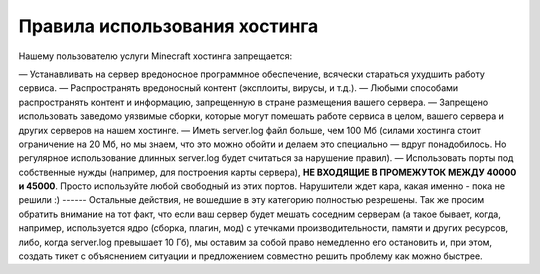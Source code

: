 Правила использования хостинга
==============================

Нашему пользователю услуги Minecraft хостинга запрещается:

— Устанавливать на сервер вредоносное программное обеспечение, всячески стараться ухудшить работу сервиса.
— Распространять вредоносный контент (эксплоиты, вирусы, и т.д.).
— Любыми способами распространять контент и информацию, запрещенную в стране размещения вашего сервера.
— Запрещено использовать заведомо уязвимые сборки, которые могут помешать работе сервиса в целом, вашего сервера и других серверов на нашем хостинге.
— Иметь server.log файл больше, чем 100 Мб (силами хостинга стоит ограничение на 20 Мб, но мы знаем, что это можно обойти и делаем это специально — вдруг понадобилось. Но регулярное использование длинных server.log будет считаться за нарушение правил).
— Использовать порты под собственные нужды (например, для построения карты сервера), **НЕ ВХОДЯЩИЕ В ПРОМЕЖУТОК МЕЖДУ 40000 и 45000**. Просто используйте любой свободный из этих портов. Нарушители ждет кара, какая именно - пока не решили :)
------
Остальные действия, не вошедшие в эту категорию полностью резрешены.
Так же просим обратить внимание на тот факт, что если ваш сервер будет мешать соседним серверам (а такое бывает, когда, например, используется ядро (сборка, плагин, мод) с утечками производительности, памяти и других ресурсов, либо, когда server.log превышает 10 Гб), мы оставим за собой право немедленно его остановить и, при этом, создать тикет с объяснением ситуации и предложением совместно решить проблему как можно быстрее.

